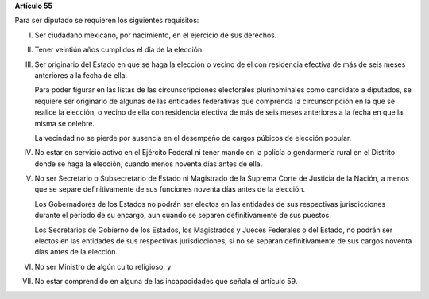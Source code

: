 **Artículo 55**

Para ser diputado se requieren los siguientes requisitos:

I. Ser ciudadano mexicano, por nacimiento, en el ejercicio de sus
   derechos.

II. Tener veintiún años cumplidos el día de la elección.

III. Ser originario del Estado en que se haga la elección o vecino de él
     con residencia efectiva de más de seis meses anteriores a la fecha
     de ella.

     Para poder figurar en las listas de las circunscripciones
     electorales plurinominales como candidato a diputados, se requiere
     ser originario de algunas de las entidades federativas que
     comprenda la circunscripción en la que se realice la elección, o
     vecino de ella con residencia efectiva de más de seis meses
     anteriores a la fecha en que la misma se celebre.

     La vecindad no se pierde por ausencia en el desempeño de cargos
     púbicos de elección popular.

IV. No estar en servicio activo en el Ejército Federal ni tener mando en
    la policía o gendarmería rural en el Distrito donde se haga la
    elección, cuando menos noventa días antes de ella.

V. No ser Secretario o Subsecretario de Estado ni Magistrado de la
   Suprema Corte de Justicia de la Nación, a menos que se separe
   definitivamente de sus funciones noventa días antes de la elección.

   Los Gobernadores de los Estados no podrán ser electos en las
   entidades de sus respectivas jurisdicciones durante el periodo de su
   encargo, aun cuando se separen definitivamente de sus puestos.

   Los Secretarios de Gobierno de los Estados, los Magistrados y Jueces
   Federales o del Estado, no podrán ser electos en las entidades de sus
   respectivas jurisdicciones, si no se separan definitivamente de sus
   cargos noventa días antes de la elección.

VI. No ser Ministro de algún culto religioso, y

VII. No estar comprendido en alguna de las incapacidades que señala el
     artículo 59.

